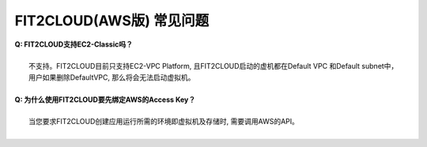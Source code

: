 FIT2CLOUD(AWS版) 常见问题
================================================================

| **Q: FIT2CLOUD支持EC2-Classic吗？**
|
|      不支持。FIT2CLOUD目前只支持EC2-VPC Platform, 且FIT2CLOUD启动的虚机都在Default VPC 和Default subnet中，
|      用户如果删除DefaultVPC, 那么将会无法启动虚拟机。
|
| **Q: 为什么使用FIT2CLOUD要先绑定AWS的Access Key？**
|
|    当您要求FIT2CLOUD创建应用运行所需的环境即虚拟机及存储时, 需要调用AWS的API。
|